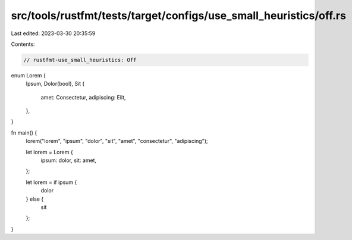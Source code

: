 src/tools/rustfmt/tests/target/configs/use_small_heuristics/off.rs
==================================================================

Last edited: 2023-03-30 20:35:59

Contents:

.. code-block:: rs

    // rustfmt-use_small_heuristics: Off

enum Lorem {
    Ipsum,
    Dolor(bool),
    Sit {
        amet: Consectetur,
        adipiscing: Elit,
    },
}

fn main() {
    lorem("lorem", "ipsum", "dolor", "sit", "amet", "consectetur", "adipiscing");

    let lorem = Lorem {
        ipsum: dolor,
        sit: amet,
    };

    let lorem = if ipsum {
        dolor
    } else {
        sit
    };
}


